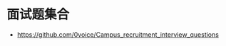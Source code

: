 # title: 找工作相关
# author: jask
# LATEX_COMPILER: lualatex
# LaTeX_HEADER: \usepackage{fontspec}
# LATEX_HEADER: \setmainfont{Noto Serif CJK SC}
# LATEX_HEADER: \usepackage[margin=1in]{geometry}
# OPTIONS: toc:nil
# mathspec: true


* 面试题集合
+ https://github.com/0voice/Campus_recruitment_interview_questions
